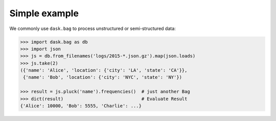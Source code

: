 Simple example
==============

We commonly use ``dask.bag`` to process unstructured or semi-structured data:

.. code-block:: python

   >>> import dask.bag as db
   >>> import json
   >>> js = db.from_filenames('logs/2015-*.json.gz').map(json.loads)
   >>> js.take(2)
   ({'name': 'Alice', 'location': {'city': 'LA', 'state': 'CA'}},
    {'name': 'Bob', 'location': {'city': 'NYC', 'state': 'NY'})

   >>> result = js.pluck('name').frequencies()  # just another Bag
   >>> dict(result)                             # Evaluate Result
   {'Alice': 10000, 'Bob': 5555, 'Charlie': ...}
